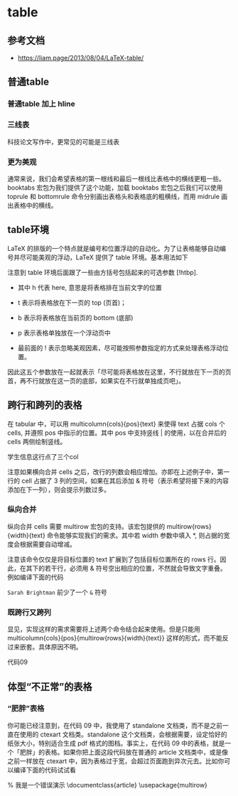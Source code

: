 * table

** 参考文档

  - https://liam.page/2013/08/04/LaTeX-table/

** 普通table

\begin{tabular}{cc}
我是& 一只\\
表格君& 咿呀咿呀哟
\end{tabular}


*** 普通table 加上 hline

\begin{tabular}{|l|r|}
\hline
我是& 一只\\
\hline
表格君& 咿呀咿呀哟\\
\hline
\end{tabular}

*** 三线表

科技论文写作中，更常见的可能是三线表

\begin{tabular}{ccc}
\hline
姓名& 学号& 性别\\
\hline
Ch'en Meng& 001& Male\\
Sarah Brightman& 002& Female\\
\hline
\end{tabular}


*** 更为美观

通常来说，我们会希望表格的第一根线和最后一根线比表格中的横线更粗一些。booktabs 宏包为我们提供了这个功能，加载 booktabs 宏包之后我们可以使用 toprule 和  bottomrule 命令分别画出表格头和表格底的粗横线，而用 midrule 画出表格中的横线。

\begin{tabular}{ccc}
\toprule
姓名& 学号& 性别\\
\midrule
Ch'en Meng& 001& Male\\
Sarah Brightman& 002& Female\\
\bottomrule
\end{tabular}


** table环境

LaTeX 的排版的一个特点就是编号和位置浮动的自动化。为了让表格能够自动编号并尽可能美观的浮动，LaTeX 提供了 table 环境。基本用法如下

\begin{table}[!htbp]
\centering
\caption{代码06的表格}\label{tab:aStrangeTable}
\begin{tabular}{ccc}
\toprule
姓名& 学号& 性别\\
\midrule
Ch'en Meng& 001& Male\\
Sarah Brightman& 002& Female\\
\bottomrule
\end{tabular}
\end{table}

注意到 table 环境后面跟了一些由方括号包括起来的可选参数 [!htbp].

  - 其中 h 代表 here, 意思是将表格排在当前文字的位置

  - t 表示将表格放在下一页的 top (页首)；

  - b 表示将表格放在当前页的 bottom (底部)

  - p 表示表格单独放在一个浮动页中

  - 最前面的 ! 表示忽略美观因素，尽可能按照参数指定的方式来处理表格浮动位置。

因此这五个参数放在一起就表示「尽可能将表格放在这里，不行就放在下一页的页首，再不行就放在这一页的底部，如果实在不行就单独成页吧」。


** 跨行和跨列的表格

在 tabular 中，可以用 multicolumn{cols}{pos}{text} 来使得 text 占据 cols 个 cells, 并遵照 pos 中指示的位置。其中 pos 中支持竖线 | 的使用，以在合并后的 cells 两侧绘制竖线。

学生信息这行点了三个col


\begin{table}[!htbp]
\centering
\caption{代码07的表格}\label{tab:aStrangeTable}
\begin{tabular}{|c|c|c|}
\hline
\multicolumn{3}{|c|}{学生信息}\\
\hline
姓名& 学号& 性别\\
\hline
Ch'en Meng& 001& Male\\
Sarah Brightman& 002& Female\\
\hline
\end{tabular}
\end{table}

注意如果横向合并 cells 之后，改行的列数会相应增加。亦即在上述例子中，第一行的 cell 占据了 3 列的空间，如果在其后添加 & 符号（表示希望将接下来的内容添加在下一列），则会提示列数过多。


*** 纵向合并

纵向合并 cells 需要 multirow 宏包的支持。该宏包提供的 multirow{rows}{width}{text} 命令能够实现我们的需求。其中若 width 参数中填入 *, 则占据的宽度会根据需要自动增减。


\begin{table}[!htbp]
\centering
\caption{代码08的表格}\label{tab:aStrangeTable}
\begin{tabular}{|c|c|c|c|}
\hline
\multicolumn{4}{|c|}{学生信息}\\
\hline
班级& 姓名& 学号& 性别\\
\hline
\multirow{2}*{1 班}& Ch'en Meng& 001& Male\\
& Sarah Brightman& 002& Female\\
\hline
\end{tabular}
\end{table}

注意该命令仅仅是将目标位置的 text 扩展到了包括目标位置所在的 rows 行。因此，在其下的若干行，必须用 & 符号空出相应的位置，不然就会导致文字重叠。例如编译下面的代码

=Sarah Brightman= 前少了一个 =&= 符号


\begin{table}[!htbp]
\centering
\caption{这是一张奇怪的表格}\label{tab:aStrangeTable}
\begin{tabular}{|c|c|c|c|}
\hline
\multicolumn{4}{|c|}{学生信息}\\
\hline
班级                     & 姓名              & 学号        & 性别\\
\hline
\multirow{2}*{1 班}      & Ch'en Meng        & 001         & Male\\
                         Sarah Brightman     & 002         & Female\\
\hline
\end{tabular}
\end{table}


*** 既跨行又跨列

显见，实现这样的需求需要将上述两个命令结合起来使用。但是只能用 multicolumn{cols}{pos}{multirow{rows}{width}{text}} 这样的形式，而不能反过来嵌套。具体原因不明。

代码09


\begin{tabular}{|*{10}{r|}}
\hline
\multicolumn{2}{|c|}{\multirow{2}*{Blank}}
& \multicolumn{2}{|c|}{CG} & \multicolumn{2}{|c|}{IS}
& \multicolumn{2}{|c|}{MG} & \multicolumn{2}{|c|}{LU}\\\cline{3-10}
\multicolumn{2}{|c|}{}  & 2   & 4 & 2 & 4 & 2 & 4 & 2 & 4\\\hline
\multirow{2}*{Run Time(s)}
& IA32 & 24.37   & 16.18 & 19.62 & 8.98 & 31.98 & 18.71 & 622.76 & 266.16\\
& IA64 & 54.41   & 30.29 & 25.54 & 15.72 & 164.16 & 84.73 & 3226.60 & 1723.11\\\hline
\multirow{2}*{Sync Time(ms)}
& IA32 & 7.156   & 25.607 & 189.793 & 70.336 & 286.354 & 86.888 & 6.446 & 18.434\\
& IA64 & 5.960   & 7.043 & 21.980 & 10.078 & 2.780 & 13.793& 2.922 & 5.385\\\hline
\end{tabular}


** 体型“不正常”的表格


*** “肥胖”表格

你可能已经注意到，在代码 09 中，我使用了 standalone 文档类，而不是之前一直在使用的 ctexart 文档类。standalone 这个文档类，会根据需要，设定恰好的纸张大小，特别适合生成 pdf 格式的图档。事实上，在代码 09 中的表格，就是一个「肥胖」的表格。如果你把上面这段代码放在普通的 article 文档类中，或是像之前一样放在 ctexart 中，因为表格过于宽，会超过页面跑到异次元去。比如你可以编译下面的代码试试看

% 我是一个错误演示
\documentclass{article}
\usepackage{multirow}
\begin{document}
\begin{tabular}{|*{10}{r|}}
\hline
\multicolumn{2}{|c|}{\multirow{2}*{Blank}}
& \multicolumn{2}{|c|}{CG} & \multicolumn{2}{|c|}{IS}
& \multicolumn{2}{|c|}{MG} & \multicolumn{2}{|c|}{LU}\\\cline{3-10}
\multicolumn{2}{|c|}{}  & 2   & 4 & 2 & 4 & 2 & 4 & 2 & 4\\\hline
\multirow{2}*{Run Time(s)}
& IA32 & 24.37   & 16.18 & 19.62 & 8.98 & 31.98 & 18.71 & 622.76 & 266.16\\
& IA64 & 54.41   & 30.29 & 25.54 & 15.72 & 164.16 & 84.73 & 3226.60 & 1723.11\\\hline
\multirow{2}*{Sync Time(ms)}
& IA32 & 7.156   & 25.607 & 189.793 & 70.336 & 286.354 & 86.888 & 6.446 & 18.434\\
& IA64 & 5.960   & 7.043 & 21.980 & 10.078 & 2.780 & 13.793& 2.922 & 5.385\\\hline
\end{tabular}
\end{document}
